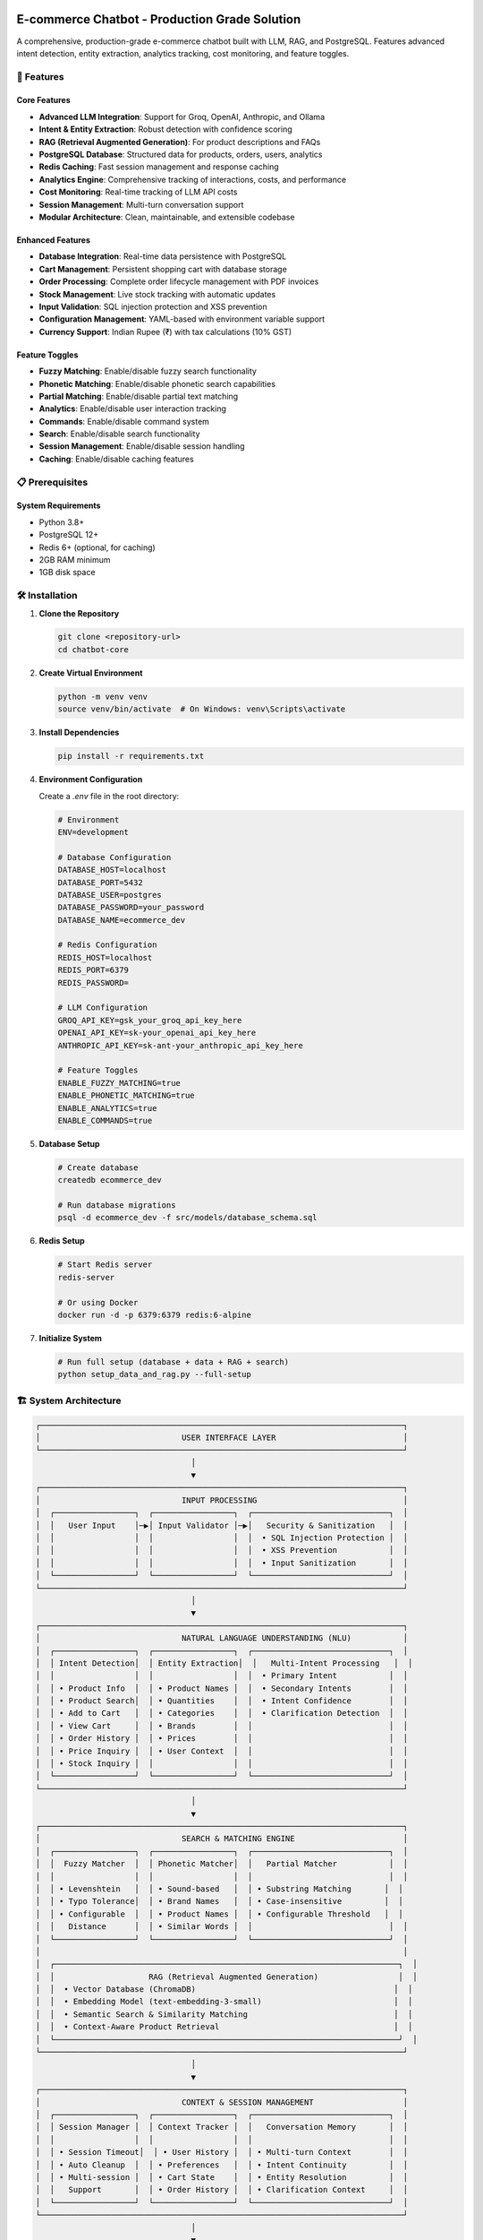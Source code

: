 E-commerce Chatbot - Production Grade Solution
=============================================

A comprehensive, production-grade e-commerce chatbot built with LLM, RAG, and PostgreSQL. Features advanced intent detection, entity extraction, analytics tracking, cost monitoring, and feature toggles.

.. image:: https://img.shields.io/badge/Python-3.8+-blue.svg
   :target: https://python.org
   :alt: Python 3.8+

.. image:: https://img.shields.io/badge/License-MIT-green.svg
   :target: LICENSE
   :alt: MIT License

.. image:: https://img.shields.io/badge/Version-0.1.0-blue.svg
   :alt: Version 0.1.0

🚀 Features
-----------

Core Features
~~~~~~~~~~~~

- **Advanced LLM Integration**: Support for Groq, OpenAI, Anthropic, and Ollama
- **Intent & Entity Extraction**: Robust detection with confidence scoring
- **RAG (Retrieval Augmented Generation)**: For product descriptions and FAQs
- **PostgreSQL Database**: Structured data for products, orders, users, analytics
- **Redis Caching**: Fast session management and response caching
- **Analytics Engine**: Comprehensive tracking of interactions, costs, and performance
- **Cost Monitoring**: Real-time tracking of LLM API costs
- **Session Management**: Multi-turn conversation support
- **Modular Architecture**: Clean, maintainable, and extensible codebase

Enhanced Features
~~~~~~~~~~~~~~~~

- **Database Integration**: Real-time data persistence with PostgreSQL
- **Cart Management**: Persistent shopping cart with database storage
- **Order Processing**: Complete order lifecycle management with PDF invoices
- **Stock Management**: Live stock tracking with automatic updates
- **Input Validation**: SQL injection protection and XSS prevention
- **Configuration Management**: YAML-based with environment variable support
- **Currency Support**: Indian Rupee (₹) with tax calculations (10% GST)

Feature Toggles
~~~~~~~~~~~~~~

- **Fuzzy Matching**: Enable/disable fuzzy search functionality
- **Phonetic Matching**: Enable/disable phonetic search capabilities
- **Partial Matching**: Enable/disable partial text matching
- **Analytics**: Enable/disable user interaction tracking
- **Commands**: Enable/disable command system
- **Search**: Enable/disable search functionality
- **Session Management**: Enable/disable session handling
- **Caching**: Enable/disable caching features

📋 Prerequisites
---------------

System Requirements
~~~~~~~~~~~~~~~~~~

- Python 3.8+
- PostgreSQL 12+
- Redis 6+ (optional, for caching)
- 2GB RAM minimum
- 1GB disk space

🛠️ Installation
---------------

1. **Clone the Repository**

   .. code-block:: bash

      git clone <repository-url>
      cd chatbot-core

2. **Create Virtual Environment**

   .. code-block:: bash

      python -m venv venv
      source venv/bin/activate  # On Windows: venv\Scripts\activate

3. **Install Dependencies**

   .. code-block:: bash

      pip install -r requirements.txt

4. **Environment Configuration**

   Create a `.env` file in the root directory:

   .. code-block:: bash

      # Environment
      ENV=development

      # Database Configuration
      DATABASE_HOST=localhost
      DATABASE_PORT=5432
      DATABASE_USER=postgres
      DATABASE_PASSWORD=your_password
      DATABASE_NAME=ecommerce_dev

      # Redis Configuration
      REDIS_HOST=localhost
      REDIS_PORT=6379
      REDIS_PASSWORD=

      # LLM Configuration
      GROQ_API_KEY=gsk_your_groq_api_key_here
      OPENAI_API_KEY=sk-your_openai_api_key_here
      ANTHROPIC_API_KEY=sk-ant-your_anthropic_api_key_here

      # Feature Toggles
      ENABLE_FUZZY_MATCHING=true
      ENABLE_PHONETIC_MATCHING=true
      ENABLE_ANALYTICS=true
      ENABLE_COMMANDS=true

5. **Database Setup**

   .. code-block:: bash

      # Create database
      createdb ecommerce_dev

      # Run database migrations
      psql -d ecommerce_dev -f src/models/database_schema.sql

6. **Redis Setup**

   .. code-block:: bash

      # Start Redis server
      redis-server

      # Or using Docker
      docker run -d -p 6379:6379 redis:6-alpine

7. **Initialize System**

   .. code-block:: bash

      # Run full setup (database + data + RAG + search)
      python setup_data_and_rag.py --full-setup

🏗️ System Architecture
-----------------------

.. code-block:: text

   ┌─────────────────────────────────────────────────────────────────────────────┐
   │                              USER INTERFACE LAYER                           │
   └─────────────────────────────────────────────────────────────────────────────┘
                                    │
                                    ▼
   ┌─────────────────────────────────────────────────────────────────────────────┐
   │                              INPUT PROCESSING                               │
   │  ┌─────────────────┐  ┌─────────────────┐  ┌─────────────────────────────┐  │
   │  │   User Input    │─▶│ Input Validator │─▶│   Security & Sanitization   │  │
   │  │                 │  │                 │  │  • SQL Injection Protection │  │
   │  │                 │  │                 │  │  • XSS Prevention           │  │
   │  │                 │  │                 │  │  • Input Sanitization       │  │
   │  └─────────────────┘  └─────────────────┘  └─────────────────────────────┘  │
   └─────────────────────────────────────────────────────────────────────────────┘
                                    │
                                    ▼
   ┌─────────────────────────────────────────────────────────────────────────────┐
   │                              NATURAL LANGUAGE UNDERSTANDING (NLU)           │
   │  ┌─────────────────┐  ┌─────────────────┐  ┌─────────────────────────────┐  │
   │  │ Intent Detection│  │ Entity Extraction│  │   Multi-Intent Processing   │  │
   │  │                 │  │                 │  │  • Primary Intent           │  │
   │  │ • Product Info  │  │ • Product Names │  │  • Secondary Intents        │  │
   │  │ • Product Search│  │ • Quantities    │  │  • Intent Confidence        │  │
   │  │ • Add to Cart   │  │ • Categories    │  │  • Clarification Detection  │  │
   │  │ • View Cart     │  │ • Brands        │  │                             │  │
   │  │ • Order History │  │ • Prices        │  │                             │  │
   │  │ • Price Inquiry │  │ • User Context  │  │                             │  │
   │  │ • Stock Inquiry │  │                 │  │                             │  │
   │  └─────────────────┘  └─────────────────┘  └─────────────────────────────┘  │
   └─────────────────────────────────────────────────────────────────────────────┘
                                    │
                                    ▼
   ┌─────────────────────────────────────────────────────────────────────────────┐
   │                              SEARCH & MATCHING ENGINE                       │
   │  ┌─────────────────┐  ┌─────────────────┐  ┌─────────────────────────────┐  │
   │  │  Fuzzy Matcher  │  │ Phonetic Matcher│  │   Partial Matcher           │  │
   │  │                 │  │                 │  │                             │  │
   │  │ • Levenshtein   │  │ • Sound-based   │  │ • Substring Matching       │  │
   │  │ • Typo Tolerance│  │ • Brand Names   │  │ • Case-insensitive         │  │
   │  │ • Configurable  │  │ • Product Names │  │ • Configurable Threshold   │  │
   │  │   Distance      │  │ • Similar Words │  │                             │  │
   │  └─────────────────┘  └─────────────────┘  └─────────────────────────────┘  │
   │                                                                             │
   │  ┌─────────────────────────────────────────────────────────────────────────┐  │
   │  │                    RAG (Retrieval Augmented Generation)                 │  │
   │  │  • Vector Database (ChromaDB)                                          │  │
   │  │  • Embedding Model (text-embedding-3-small)                            │  │
   │  │  • Semantic Search & Similarity Matching                               │  │
   │  │  • Context-Aware Product Retrieval                                     │  │
   │  └─────────────────────────────────────────────────────────────────────────┘  │
   └─────────────────────────────────────────────────────────────────────────────┘
                                    │
                                    ▼
   ┌─────────────────────────────────────────────────────────────────────────────┐
   │                              CONTEXT & SESSION MANAGEMENT                   │
   │  ┌─────────────────┐  ┌─────────────────┐  ┌─────────────────────────────┐  │
   │  │ Session Manager │  │ Context Tracker │  │   Conversation Memory       │  │
   │  │                 │  │                 │  │                             │  │
   │  │ • Session Timeout│  │ • User History │  │ • Multi-turn Context        │  │
   │  │ • Auto Cleanup  │  │ • Preferences   │  │ • Intent Continuity         │  │
   │  │ • Multi-session │  │ • Cart State    │  │ • Entity Resolution         │  │
   │  │   Support       │  │ • Order History │  │ • Clarification Context     │  │
   │  └─────────────────┘  └─────────────────┘  └─────────────────────────────┘  │
   └─────────────────────────────────────────────────────────────────────────────┘
                                    │
                                    ▼
   ┌─────────────────────────────────────────────────────────────────────────────┐
   │                              ACTION EXECUTION LAYER                         │
   │  ┌─────────────────┐  ┌─────────────────┐  ┌─────────────────────────────┐  │
   │  │  Cart Manager   │  │  Order Manager  │  │   Stock Manager             │  │
   │  │                 │  │                 │  │                             │  │
   │  │ • Add Items     │  │ • Order Creation│  │ • Stock Checking            │  │
   │  │ • Remove Items  │  │ • Order Status  │  │ • Stock Reservation         │  │
   │  │ • Update Qty    │  │ • Order History │  │ • Low Stock Alerts          │  │
   │  │ • Cart Total    │  │ • Invoice Gen   │  │ • Auto Stock Updates        │  │
   │  │ • Cart Cleanup  │  │ • Payment Track │  │                             │  │
   │  └─────────────────┘  └─────────────────┘  └─────────────────────────────┘  │
   │                                                                             │
   │  ┌─────────────────┐  ┌─────────────────┐  ┌─────────────────────────────┐  │
   │  │ Command Handler │  │ Product Search  │  │   Price Calculator          │  │
   │  │                 │  │                 │  │                             │  │
   │  │ • /cart         │  │ • Field Search  │  │ • Price Calculation         │  │
   │  │ • /verbose      │  │ • Category Filter│  │ • Tax Calculation (10% GST)│  │
   │  │ • /help         │  │ • Price Range   │  │ • Discount Application      │  │
   │  │ • /clear        │  │ • Brand Filter  │  │ • Currency Formatting       │  │
   │  └─────────────────┘  └─────────────────┘  └─────────────────────────────┘  │
   └─────────────────────────────────────────────────────────────────────────────┘
                                    │
                                    ▼
   ┌─────────────────────────────────────────────────────────────────────────────┐
   │                              NATURAL LANGUAGE GENERATION (NLG)             │
   │  ┌─────────────────┐  ┌─────────────────┐  ┌─────────────────────────────┐  │
   │  │ Response Gen    │  │ Template Engine │  │   Context-Aware NLG         │  │
   │  │                 │  │                 │  │                             │  │
   │  │ • Intent-based  │  │ • Prompt Templates│  │ • Personalized Responses   │  │
   │  │ • Entity-aware  │  │ • System Prompts│  │ • Conversation Continuity   │  │
   │  │ • Context-aware │  │ • Dynamic Prompts│  │ • Multi-language Ready      │  │
   │  │ • Multi-format  │  │ • Response Cache│  │ • Tone Adaptation           │  │
   │  └─────────────────┘  └─────────────────┘  └─────────────────────────────┘  │
   └─────────────────────────────────────────────────────────────────────────────┘
                                    │
                                    ▼
   ┌─────────────────────────────────────────────────────────────────────────────┐
   │                              ANALYTICS & MONITORING                         │
   │  ┌─────────────────┐  ┌─────────────────┐  ┌─────────────────────────────┐  │
   │  │ Analytics Engine│  │ Cost Tracker    │  │   Performance Monitor       │  │
   │  │                 │  │                 │  │                             │  │
   │  │ • User Interactions│  │ • LLM API Costs│  │ • Response Time Tracking   │  │
   │  │ • Intent Tracking│  │ • Token Usage  │  │ • Success Rate Monitoring   │  │
   │  │ • Error Tracking │  │ • Cost per Call│  │ • Resource Usage Tracking   │  │
   │  │ • Conversion Rate│  │ • Daily/Monthly│  │ • Cache Hit Rate            │  │
   │  │ • User Journey   │  │   Cost Reports │  │ • Database Query Performance│  │
   │  └─────────────────┘  └─────────────────┘  └─────────────────────────────┘  │
   │                                                                             │
   │  ┌─────────────────────────────────────────────────────────────────────────┐  │
   │  │                    ERROR HANDLING & LOGGING                            │  │
   │  │  • Structured Logging (JSON)                                           │  │
   │  │  • Error Categorization & Classification                               │  │
   │  │  • Retry Mechanisms with Exponential Backoff                           │  │
   │  │  • User-Friendly Error Messages                                        │  │
   │  │  • Security Event Logging                                              │  │
   │  └─────────────────────────────────────────────────────────────────────────┘  │
   └─────────────────────────────────────────────────────────────────────────────┘
                                    │
                                    ▼
   ┌─────────────────────────────────────────────────────────────────────────────┐
   │                              DATA LAYER                                    │
   │  ┌─────────────────┐  ┌─────────────────┐  ┌─────────────────────────────┐  │
   │  │ PostgreSQL DB   │  │   Redis Cache   │  │   Vector Database           │  │
   │  │                 │  │                 │  │   (ChromaDB)                │  │
   │  │ • Products      │  │ • Session Cache │  │                             │  │
   │  │ • Categories    │  │ • Response Cache│  │ • Product Embeddings        │  │
   │  │ • Users         │  │ • Search Cache  │  │ • Semantic Search Index     │  │
   │  │ • Orders        │  │ • User Cache    │  │ • Similarity Matching       │  │
   │  │ • Cart Items    │  │ • Rate Limiting │  │ • Context Vectors           │  │
   │  │ • Sessions      │  │ • Analytics Cache│  │                             │  │
   │  │ • Analytics     │  │                 │  │                             │  │
   │  │ • Stock Data    │  │                 │  │                             │  │
   │  └─────────────────┘  └─────────────────┘  └─────────────────────────────┘  │
   └─────────────────────────────────────────────────────────────────────────────┘
                                    │
                                    ▼
   ┌─────────────────────────────────────────────────────────────────────────────┐
   │                              EXTERNAL INTEGRATIONS                         │
   │  ┌─────────────────┐  ┌─────────────────┐  ┌─────────────────────────────┐  │
   │  │ LLM Providers   │  │ Payment Gateway │  │   Notification Service      │  │
   │  │                 │  │                 │  │                             │  │
   │  │ • Groq          │  │ • Payment Proc  │  │ • Email Notifications       │  │
   │  │ • OpenAI        │  │ • Order Confirm │  │ • SMS Alerts                │  │
   │  │ • Anthropic     │  │ • Refund Proc   │  │ • Push Notifications        │  │
   │  │ • Ollama        │  │ • Tax Calc      │  │ • Stock Alerts              │  │
   │  └─────────────────┘  └─────────────────┘  └─────────────────────────────┘  │
   └─────────────────────────────────────────────────────────────────────────────┘

📁 Project Structure
-------------------

.. code-block:: text

   chatbot-core/
   ├── config/
   │   └── app_config.yaml          # Main configuration with feature toggles
   ├── docs/                        # Documentation
   │   ├── README.rst              # Main documentation
   │   ├── deployment_guide.rst    # Deployment instructions
   │   └── ...
   ├── sample_data/
   │   └── products_sample.json     # Sample product data
   ├── setup_data_and_rag.py        # Automated setup script
   ├── src/
   │   ├── config/
   │   │   ├── __init__.py         # Unified configuration interface
   │   │   ├── unified_config.py   # Unified configuration system
   │   │   └── config_manager.py   # Legacy config manager
   │   ├── models/
   │   │   ├── data_models.py      # Pydantic data models
   │   │   ├── session_models.py   # Session management
   │   │   └── database_schema.sql # Database schema
   │   ├── llm/
   │   │   ├── enhanced_llm_core.py # Advanced LLM engine
   │   │   └── intent_extraction.py # Intent/entity extraction
   │   ├── search/
   │   │   └── search_engine.py    # Search with feature toggles
   │   ├── analytics/
   │   │   └── analytics_engine.py # Analytics tracking
   │   └── main.py                 # Main application
   ├── requirements.txt
   ├── .env.example
   └── README.rst                  # This file

🔧 Configuration
---------------

Environment-Specific Configs
~~~~~~~~~~~~~~~~~~~~~~~~~~~

The system supports three environments:

1. **Development** (`ENV=development`)
   - Local database and Redis
   - Debug mode enabled
   - Higher temperature for LLM responses

2. **Staging** (`ENV=staging`)
   - Staging database
   - Moderate temperature
   - Basic monitoring

3. **Production** (`ENV=production`)
   - Production database with connection pooling
   - Lower temperature for consistent responses
   - Full monitoring and cost tracking

Feature Toggle Configuration
~~~~~~~~~~~~~~~~~~~~~~~~~~~

Environment Variables
^^^^^^^^^^^^^^^^^^^^

Control features via environment variables:

.. code-block:: bash

   # Disable specific features
   export ENABLE_FUZZY_MATCHING=false
   export ENABLE_PHONETIC_MATCHING=false
   export ENABLE_ANALYTICS=false
   export ENABLE_COMMANDS=false
   export ENABLE_SEARCH=false
   export ENABLE_SESSION_MANAGEMENT=false
   export ENABLE_CACHING=false

Configuration File
^^^^^^^^^^^^^^^^^

Update `config/app_config.yaml`:

.. code-block:: yaml

   features:
     fuzzy_matching:
       enabled: true
       max_distance: 2
       min_score: 0.6
     phonetic_matching:
       enabled: true
       min_score: 0.7
     partial_matching:
       enabled: true
       min_score: 0.5
     analytics:
       enabled: true
       track_user_interactions: true
       track_performance_metrics: true
     commands:
       enabled: true
       allow_cart_commands: true
       allow_verbose_mode: true
     search:
       enabled: true
       max_results: 10
       enable_field_specific_search: true
     session_management:
       enabled: true
       auto_cleanup: true
     caching:
       enabled: true
       cache_search_results: true
       cache_user_sessions: true

LLM Provider Configuration
~~~~~~~~~~~~~~~~~~~~~~~~~

.. code-block:: python

   from src.config import config

   # Access LLM configuration
   llm_config = config.llm
   print(f"Provider: {llm_config.provider}")
   print(f"Model: {llm_config.model}")
   print(f"Temperature: {llm_config.temperature}")

🚀 Usage Examples
-----------------

Basic Chatbot Usage
~~~~~~~~~~~~~~~~~~

.. code-block:: python

   from src.llm.enhanced_llm_core import llm_engine
   from src.llm.intent_extraction import extract_intent_entities
   from src.analytics import analytics_engine

   # Initialize analytics
   analytics = analytics_engine

   # Process user message
   user_message = "I want to buy organic milk"
   user_id = "user123"
   session_id = "session456"

   # Start tracking interaction
   interaction_id = analytics.start_interaction(user_id, session_id, user_message)

   try:
       # Extract intent and entities
       intent_data, clarification = extract_intent_entities(user_message, user_id)
       
       if clarification:
           response = f"I need more information: {clarification}"
       else:
           # Track intent detection
           analytics.track_intent_detection(interaction_id, intent_data)
           
           # Generate response based on intent
           if intent_data.intent_type.value == "product_search":
               response = "I found several organic milk options for you..."
           else:
               response = "I understand you're looking for organic milk. Let me help you with that."
       
       # Track response
       analytics.track_response_generated(interaction_id, response)
       
   except Exception as e:
       analytics.track_error(interaction_id, str(e))
       response = "Sorry, I encountered an error. Please try again."

   # End interaction tracking
   metrics = analytics.end_interaction(interaction_id)
   print(f"Interaction completed in {metrics.total_processing_time_ms}ms")

Feature Toggle Usage
~~~~~~~~~~~~~~~~~~~

.. code-block:: python

   from src.config import config

   # Check if features are enabled
   if config.features.fuzzy_matching:
       # Use fuzzy matching
       pass

   if config.features.analytics:
       # Track analytics
       pass

   # Get feature configuration
   search_config = config.search
   max_results = search_config.max_results

🔍 Search Features
-----------------

Fuzzy Matching
~~~~~~~~~~~~~

- Levenshtein distance-based typo tolerance
- Configurable maximum distance (default: 2)
- Minimum similarity score threshold

Phonetic Matching
~~~~~~~~~~~~~~~~

- Sound-based matching for similar-sounding words
- Useful for brand names and product names
- Configurable similarity threshold

Partial Matching
~~~~~~~~~~~~~~~

- Substring matching within product names/descriptions
- Configurable minimum score threshold
- Case-insensitive matching

📊 Analytics Features
--------------------

User Interaction Tracking
~~~~~~~~~~~~~~~~~~~~~~~

- Intent detection tracking
- Response generation metrics
- Error tracking and reporting
- Performance monitoring

Performance Metrics
~~~~~~~~~~~~~~~~~~

- Processing time measurement
- Token usage tracking
- Cost calculation
- Success rate monitoring

🗄️ Database Schema
------------------

Core Tables
~~~~~~~~~~

- `products` - Product catalog
- `categories` - Product categories
- `users` - User information
- `orders` - Order history
- `cart_items` - Shopping cart
- `sessions` - User sessions
- `analytics_events` - Analytics data

Sample Data
~~~~~~~~~~

The system includes comprehensive sample data with:
- 8 products across 5 categories
- Multiple variants per product
- Nutritional information
- Product tags and ingredients
- Pricing and stock information

🧪 Testing
----------

Test Commands
~~~~~~~~~~~

.. code-block:: bash

   # Run basic tests
   python test_chatbot.py

   # Run enhanced system tests
   python test_enhanced_system.py

   # Run search tests
   python test_wildcards_and_fuzzy.py

   # Run command tests
   python test_commands_only.py

📚 Documentation
---------------

- **Quick Reference**: Start with the quick reference for immediate usage
- **Implementation Status**: Check implementation status for feature availability
- **Deployment Guide**: Comprehensive deployment instructions
- **API Reference**: Complete API documentation
- **Technical Architecture**: System design and component overview

Getting Help
-----------

* **Quick Reference**: Start with the quick reference for immediate usage
* **Implementation Status**: Check implementation status for feature availability
* **Examples**: See `tests/data/test_conversations.json` for usage examples
* **Validation**: Run `python run_validation.py` to test the system
* **Issues**: Check the analysis documents for known limitations

Contributing
-----------

1. Read the documentation thoroughly
2. Run the validation suite: `python run_validation.py`
3. Test your changes with the provided test data
4. Update documentation for any new features
5. Ensure all tests pass before submitting

License
-------

This project is licensed under the MIT License - see the LICENSE file for details.

Support
-------

For technical support or questions about the chatbot capabilities, please refer to the detailed documentation in the sections below.

Indices and tables
==================

* :ref:`genindex`
* :ref:`modindex`
* :ref:`search` 